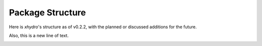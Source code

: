 =================
Package Structure
=================

Here is `xhydro`'s structure as of v0.2.2, with the planned or discussed additions for the future.

Also, this is a new line of text.

.. image:: _static/_images/xhydro_structure.png
  :width: 800
